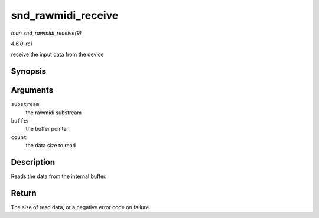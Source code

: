 
.. _API-snd-rawmidi-receive:

===================
snd_rawmidi_receive
===================

*man snd_rawmidi_receive(9)*

*4.6.0-rc1*

receive the input data from the device


Synopsis
========

.. c:function:: int snd_rawmidi_receive( struct snd_rawmidi_substream * substream, const unsigned char * buffer, int count )

Arguments
=========

``substream``
    the rawmidi substream

``buffer``
    the buffer pointer

``count``
    the data size to read


Description
===========

Reads the data from the internal buffer.


Return
======

The size of read data, or a negative error code on failure.
